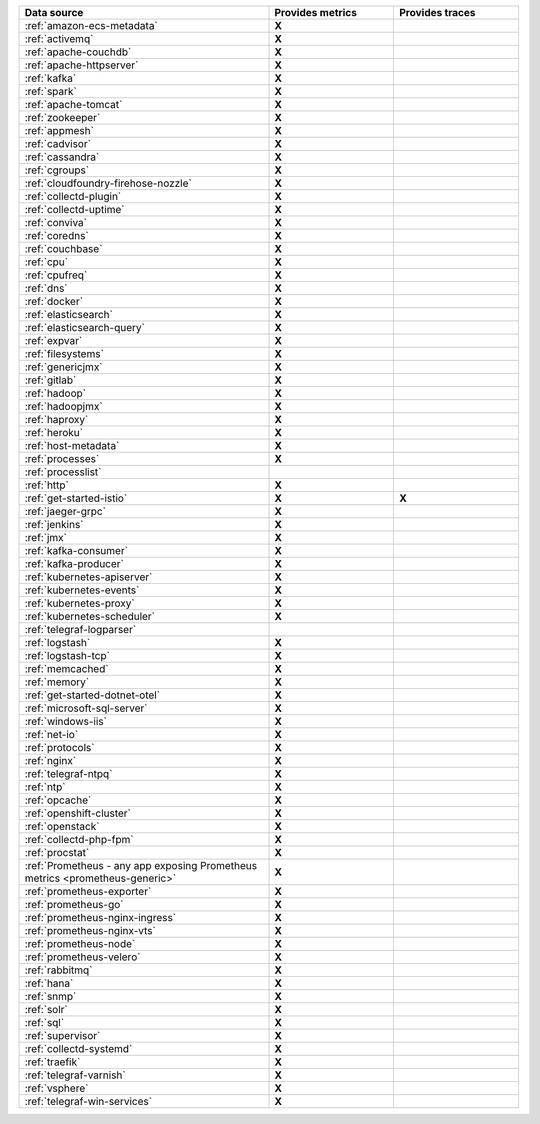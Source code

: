 .. list-table::
   :header-rows: 1
   :widths: 50 25 25 
   :width: 100%
   :class: monitor-table

   * - :strong:`Data source`
     - :strong:`Provides metrics`
     - :strong:`Provides traces`

   * - :ref:`amazon-ecs-metadata`
     - :strong:`X`
     -

   * - :ref:`activemq`
     - :strong:`X`
     -

   * - :ref:`apache-couchdb`
     - :strong:`X`
     -

   * - :ref:`apache-httpserver`
     - :strong:`X`
     -

   * - :ref:`kafka`
     - :strong:`X`
     -

   * - :ref:`spark`
     - :strong:`X`
     -

   * - :ref:`apache-tomcat`
     - :strong:`X`
     -

   * - :ref:`zookeeper`
     - :strong:`X`
     -

   * - :ref:`appmesh`
     - :strong:`X`
     -

   * - :ref:`cadvisor`
     - :strong:`X`
     -

   * - :ref:`cassandra`
     - :strong:`X`
     -

   * - :ref:`cgroups`
     - :strong:`X`
     -

   * - :ref:`cloudfoundry-firehose-nozzle`
     - :strong:`X`
     -

   * - :ref:`collectd-plugin`
     - :strong:`X`
     -

   * - :ref:`collectd-uptime`
     - :strong:`X`
     -

   * - :ref:`conviva`
     - :strong:`X`
     -

   * - :ref:`coredns`
     - :strong:`X`
     -

   * - :ref:`couchbase`
     - :strong:`X`
     -

   * - :ref:`cpu`
     - :strong:`X`
     -

   * - :ref:`cpufreq`
     - :strong:`X`
     -

   * - :ref:`dns`
     - :strong:`X`
     -

   * - :ref:`docker`
     - :strong:`X`
     -

   * - :ref:`elasticsearch`
     - :strong:`X`
     -

   * - :ref:`elasticsearch-query`
     - :strong:`X`
     -

   * - :ref:`expvar`
     - :strong:`X`
     -

   * - :ref:`filesystems`
     - :strong:`X`
     -

   * - :ref:`genericjmx`
     - :strong:`X`
     -

   * - :ref:`gitlab`
     - :strong:`X`
     -

   * - :ref:`hadoop`
     - :strong:`X`
     -

   * - :ref:`hadoopjmx`
     - :strong:`X`
     -

   * - :ref:`haproxy`
     - :strong:`X`
     -

   * - :ref:`heroku`
     - :strong:`X`
     -

   * - :ref:`host-metadata`
     - :strong:`X`
     -

   * - :ref:`processes`
     - :strong:`X`
     -

   * - :ref:`processlist`
     - 
     -

   * - :ref:`http`
     - :strong:`X`
     -

   * - :ref:`get-started-istio`
     - :strong:`X`
     - :strong:`X`

   * - :ref:`jaeger-grpc`
     - :strong:`X`
     -

   * - :ref:`jenkins`
     - :strong:`X`
     -

   * - :ref:`jmx`
     - :strong:`X`
     -

   * - :ref:`kafka-consumer`
     - :strong:`X`
     -

   * - :ref:`kafka-producer`
     - :strong:`X`
     -

   * - :ref:`kubernetes-apiserver`
     - :strong:`X`
     -

   * - :ref:`kubernetes-events`
     - :strong:`X`
     -

   * - :ref:`kubernetes-proxy`
     - :strong:`X`
     -

   * - :ref:`kubernetes-scheduler`
     - :strong:`X`
     -

   * - :ref:`telegraf-logparser`
     -
     -

   * - :ref:`logstash`
     - :strong:`X`
     -

   * - :ref:`logstash-tcp`
     - :strong:`X`
     -

   * - :ref:`memcached`
     - :strong:`X`
     -

   * - :ref:`memory`
     - :strong:`X`
     -

   * - :ref:`get-started-dotnet-otel`
     - :strong:`X`
     -

   * - :ref:`microsoft-sql-server`
     - :strong:`X`
     -

   * - :ref:`windows-iis`
     - :strong:`X`
     -

   * - :ref:`net-io`
     - :strong:`X`
     -

   * - :ref:`protocols`
     - :strong:`X`
     -

   * - :ref:`nginx`
     - :strong:`X`
     -

   * - :ref:`telegraf-ntpq`
     - :strong:`X`
     -

   * - :ref:`ntp`
     - :strong:`X`
     -

   * - :ref:`opcache`
     - :strong:`X`
     -

   * - :ref:`openshift-cluster`
     - :strong:`X`
     -

   * - :ref:`openstack`
     - :strong:`X`
     -

   * - :ref:`collectd-php-fpm`
     - :strong:`X`
     -

   * - :ref:`procstat`
     - :strong:`X`
     -

   * - :ref:`Prometheus - any app exposing Prometheus metrics <prometheus-generic>`
     - :strong:`X`
     -

   * - :ref:`prometheus-exporter`
     - :strong:`X`
     -

   * - :ref:`prometheus-go`
     - :strong:`X`
     -

   * - :ref:`prometheus-nginx-ingress`
     - :strong:`X`
     - 

   * - :ref:`prometheus-nginx-vts`
     - :strong:`X`
     -

   * - :ref:`prometheus-node`
     - :strong:`X`
     -

   * - :ref:`prometheus-velero`
     - :strong:`X`
     -

   * - :ref:`rabbitmq`
     - :strong:`X`
     -

   * - :ref:`hana`
     - :strong:`X`
     -

   * - :ref:`snmp`
     - :strong:`X`
     -

   * - :ref:`solr`
     - :strong:`X`
     -

   * - :ref:`sql`
     - :strong:`X`
     -

   * - :ref:`supervisor`
     - :strong:`X`
     -

   * - :ref:`collectd-systemd`
     - :strong:`X`
     -

   * - :ref:`traefik`
     - :strong:`X`
     -

   * - :ref:`telegraf-varnish`
     - :strong:`X`
     -

   * - :ref:`vsphere`
     - :strong:`X`
     -

   * - :ref:`telegraf-win-services`
     - :strong:`X`
     -


